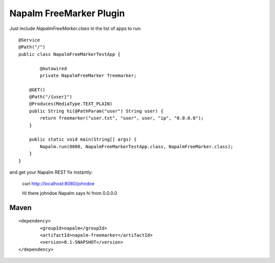 Napalm FreeMarker Plugin
========================

.. highlight:: java

Just include *NapalmFreeMarker.class* in the list of apps to 
run::

	@Service
	@Path("/")
	public class NapalmFreeMarkerTestApp {
	
		@Autowired
		private NapalmFreeMarker freemarker;
	
	    @GET()
	    @Path("/{user}")
	    @Produces(MediaType.TEXT_PLAIN)
	    public String hi(@PathParam("user") String user) {
	    	return freemarker("user.txt", "user", user, "ip", "0.0.0.0");
	    }
	    
	    public static void main(String[] args) {
	    	Napalm.run(8080, NapalmFreeMarkerTestApp.class, NapalmFreeMarker.class);
	    }
	}

	
and get your Napalm REST fix instantly:

	curl http://localhost:8080/johndoe
	
	Hi there johndoe
	Napalm says hi from 0.0.0.0	
	
	
Maven
^^^^^
::

    <dependency> 
            <groupId>napalm</groupId> 
            <artifactId>napalm-freemarker</artifactId> 
            <version>0.1-SNAPSHOT</version> 
    </dependency>


